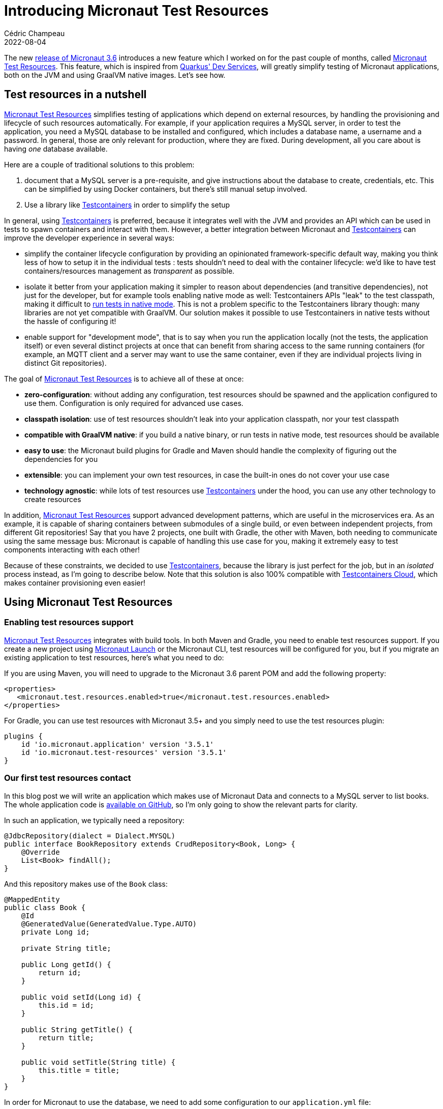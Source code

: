 = Introducing Micronaut Test Resources
Cédric Champeau
2022-08-04
:jbake-type: post
:jbake-tags: micronaut, testcontainers, docker, test, testing
:jbake-status: published
:source-highlighter: pygments
:id: micronaut-test-resources
:linkattrs:
:mtr: https://micronaut-projects.github.io/micronaut-test-resources/latest/guide/

The new https://micronaut.io/2022/08/04/micronaut-framework-3-6-0-released[release of Micronaut 3.6] introduces a new feature which I worked on for the past couple of months, called {mtr}[Micronaut Test Resources].
This feature, which is inspired from https://quarkus.io/guides/dev-services[Quarkus' Dev Services], will greatly simplify testing of Micronaut applications, both on the JVM and using GraalVM native images.
Let's see how.

== Test resources in a nutshell

{mtr}[Micronaut Test Resources] simplifies testing of applications which depend on external resources, by handling the provisioning and lifecycle of such resources automatically.
For example, if your application requires a MySQL server, in order to test the application, you need a MySQL database to be installed and configured, which includes a database name, a username and a password.
In general, those are only relevant for production, where they are fixed.
During development, all you care about is having _one_ database available.

Here are a couple of traditional solutions to this problem:

1. document that a MySQL server is a pre-requisite, and give instructions about the database to create, credentials, etc. This can be simplified by using Docker containers, but there's still manual setup involved.
2. Use a library like https://www.testcontainers.org/[Testcontainers] in order to simplify the setup

In general, using https://www.testcontainers.org/[Testcontainers] is preferred, because it integrates well with the JVM and provides an API which can be used in tests to spawn containers and interact with them.
However, a better integration between Micronaut and https://www.testcontainers.org/[Testcontainers] can improve the developer experience in several ways: 

- simplify the container lifecycle configuration by providing an opinionated framework-specific default way, making you think less of how to setup it in the individual tests : tests shouldn't need to deal with the container lifecycle: we'd like to have test containers/resources management as _transparent_ as possible.
- isolate it better from your application making it simpler to reason about dependencies (and transitive dependencies), not just for the developer, but for example tools enabling native mode as well: Testcontainers APIs "leak" to the test classpath, making it difficult to https://graalvm.github.io/native-build-tools/latest/gradle-plugin.html#testing-support[run tests in native mode]. This is not a problem specific to the Testcontainers library though: many libraries are not yet compatible with GraalVM. Our solution makes it possible to use Testcontainers in native tests without the hassle of configuring it!
- enable support for "development mode", that is to say when you run the application locally (not the tests, the application itself) or even several distinct projects at once that can benefit from sharing access to the same running containers (for example, an MQTT client and a server may want to use the same container, even if they are individual projects living in distinct Git repositories).

The goal of {mtr}[Micronaut Test Resources] is to achieve all of these at once:

- **zero-configuration**: without adding any configuration, test resources should be spawned and the application configured to use them. Configuration is only required for advanced use cases.
- **classpath isolation**: use of test resources shouldn't leak into your application classpath, nor your test classpath
- **compatible with GraalVM native**: if you build a native binary, or run tests in native mode, test resources should be available
- **easy to use**: the Micronaut build plugins for Gradle and Maven should handle the complexity of figuring out the dependencies for you
- **extensible**: you can implement your own test resources, in case the built-in ones do not cover your use case
- **technology agnostic**: while lots of test resources use https://www.testcontainers.org/[Testcontainers] under the hood, you can use any other technology to create resources

In addition, {mtr}[Micronaut Test Resources] support advanced development patterns, which are useful in the microservices era.
As an example, it is capable of sharing containers between submodules of a single build, or even between independent projects, from different Git repositories!
Say that you have 2 projects, one built with Gradle, the other with Maven, both needing to communicate using the same message bus: Micronaut is capable of handling this use case for you, making it extremely easy to test components interacting with each other!

Because of these constraints, we decided to use https://www.testcontainers.org/[Testcontainers], because the library is just perfect for the job, but in an _isolated_ process instead, as I'm going to describe below.
Note that this solution is also 100% compatible with https://www.testcontainers.cloud/[Testcontainers Cloud], which makes container provisioning even easier!

== Using Micronaut Test Resources

=== Enabling test resources support

{mtr}[Micronaut Test Resources] integrates with build tools.
In both Maven and Gradle, you need to enable test resources support.
If you create a new project using https://micronaut.io/launch[Micronaut Launch] or the Micronaut CLI, test resources will be configured for you, but if you migrate an existing application to test resources, here's what you need to do:

If you are using Maven, you will need to upgrade to the Micronaut 3.6 parent POM and add the following property:

[source,xml]
----
<properties>
   <micronaut.test.resources.enabled>true</micronaut.test.resources.enabled>
</properties>
----

For Gradle, you can use test resources with Micronaut 3.5+ and you simply need to use the test resources plugin:

[source,groovy]
----
plugins {
    id 'io.micronaut.application' version '3.5.1'
    id 'io.micronaut.test-resources' version '3.5.1'
}
----

=== Our first test resources contact

In this blog post we will write an application which makes use of Micronaut Data and connects to a MySQL server to list books.
The whole application code is https://github.com/melix/micronaut-test-resources-demo/[available on GitHub], so I'm only going to show the relevant parts for clarity.

In such an application, we typically need a repository:

[source,java]
----
@JdbcRepository(dialect = Dialect.MYSQL)
public interface BookRepository extends CrudRepository<Book, Long> {
    @Override
    List<Book> findAll();
}
----

And this repository makes use of the `Book` class:

[source,java]
----
@MappedEntity
public class Book {
    @Id
    @GeneratedValue(GeneratedValue.Type.AUTO)
    private Long id;

    private String title;

    public Long getId() {
        return id;
    }

    public void setId(Long id) {
        this.id = id;
    }

    public String getTitle() {
        return title;
    }

    public void setTitle(String title) {
        this.title = title;
    }
}
----

In order for Micronaut to use the database, we need to add some configuration to our `application.yml` file:

[source,yaml]
----
datasources:
  default:
    schema-generate: CREATE
    db-type: mysql
----

The most important thing to see is that **we don't** specify any username, password or URL to connect to our database: the only thing we have to specify is the database type of our datasource.
We can then write the following test:

[source,java]
----
@MicronautTest
class DemoTest {

    @Inject
    BookRepository bookRepository;

    @Test
    @DisplayName("A MySQL test container is required to run this test")
    void testItWorks() {
        Book book = new Book();
        book.setTitle("Yet Another Book " + UUID.randomUUID());
        Book saved = bookRepository.save(book);
        assertNotNull(saved.getId());
        List<Book> books = bookRepository.findAll();
        assertEquals(1, books.size());
    }

}
----

The test creates a new book, stores it in the database, then checks that we get the expected number of books when reading the repository.
Note, again, that we didn't have to specify any container whatsoever.
In this blog post I'm using Gradle, so we can verify the behavior by running:

`./gradlew test`


Then you will see the following output (cleaned up for clarity of this blog post):

[source]
----
i.m.testresources.server.Application - A Micronaut Test Resources server is listening on port 46739, started in 128ms
i.m.t.e.TestResourcesResolverLoader - Loaded 2 test resources resolvers: io.micronaut.testresources.mysql.MySQLTestResourceProvider, io.micronaut.testresources.testcontainers.GenericTestContainerProvidereted
o.testcontainers.DockerClientFactory - Connected to docker:
  Server Version: 20.10.17
  API Version: 1.41
  Operating System: Linux Mint 20.3
  Total Memory: 31308 MB
🐳 [testcontainers/ryuk:0.3.3] - Creating container for image: testcontainers/ryuk:0.3.3
🐳 [testcontainers/ryuk:0.3.3] - Container testcontainers/ryuk:0.3.3 is starting: 1f5286fa728aca74a7d6d4c0eb2148a3bc81f5c028027496d7aabda7b7ed45e8
🐳 [testcontainers/ryuk:0.3.3] - Container testcontainers/ryuk:0.3.3 started in PT0.655476S
o.t.utility.RyukResourceReaper - Ryuk started - will monitor and terminate Testcontainers containers on JVM exit
🐳 [mysql:latest] - Creating container for image: mysql:latest
🐳 [mysql:latest] - Container mysql:latest is starting: d796c7a1ce10f393a4181f12967ee77ac9864f45595f97967c700f022e86ac7d
🐳 [mysql:latest] - Waiting for database connection to become available at jdbc:mysql://localhost:49209/test using query 'SELECT 1'
🐳 [mysql:latest] - Container is started (JDBC URL: jdbc:mysql://localhost:49209/test)
🐳 [mysql:latest] - Container mysql:latest started in PT7.573915S

BUILD SUCCESSFUL in 11s
7 actionable tasks: 2 executed, 5 up-to-date

----

What does this tell us? First, that a "Micronaut Test Resources server" was spawned, for the lifetime of the build.
When the test was executed, this service was used to start a MySQL test container, which was then used during tests.
We didn't have to configure anything, test resources did it for us!

=== Running the application

What is also interesting is that this also works if you run the application in development mode.
Using Gradle, you do this by invoking `./gradlew run` (`mvn mn:run` with Maven): as soon as a bean requires access to the database, a container will be spawned, and automatically shut down when you stop the application.

NOTE: Of course, in production, there won't be any server automatically spawned for you: Micronaut will rely on whatever you have configured, for example in an `application-prod.yml` file. In particular, the URL and credentials to use.

What is even nicer is that you can use this in combination with Gradle's continuous mode!

To illustrate this, let's create a controller for our books:

[source,java]
----
@Controller("/")
public class BookController {
    private final BookRepository bookRepository;

    public BookController(BookRepository bookRepository) {
        this.bookRepository = bookRepository;
    }

    @Get("/books")
    public List<Book> list() {
        return bookRepository.findAll();
    }

    @Get("/books/{id}")
    public Book get(Long id) {
        return bookRepository.findById(id).orElse(null);
    }

    @Delete("/books/{id}")
    public void delete(Long id) {
        bookRepository.deleteById(id);
    }
}
----

Now start the application in _continuous mode_: `./gradlew -t run`

You will see that the application starts a container as expected:

[source]
----
INFO  io.micronaut.runtime.Micronaut - Startup completed in 9166ms. Server Running: http://localhost:8080
----

Notice how it took about 10 seconds to start the application, most it it spent in starting the MySQL test container itself.
You definitely don't want to pay this price for every change you make, so this is where the continuous mode is helpful.
If we ask for the list of books, we'll get an empty list:

[source,bash]
----
$ http :8080/books
HTTP/1.1 200 OK
Content-Type: application/json
connection: keep-alive
content-length: 2
date: Tue, 26 Jul 2022 16:59:51 GMT

[]

----

This is expected, but notice how we didn't have a method to actually add a book to our store.
Let's fix this by editing the `BookController.java` class _without stopping the server_.
Add the following method:

[source,java]
----
    @Get("/books/add/{title}")
    public Book add(String title) {
        Book book = new Book();
        book.setTitle(title);
        return bookRepository.save(book);
    }
----

Save the file and notice how Gradle instantly reloads the application, but doesn't restart the database: it's already there so it's going to reuse it!

In the logs you will see something like this:

[source]
----
INFO  io.micronaut.runtime.Micronaut - Startup completed in 1086ms. Server Running: http://localhost:8080
----

This time the application started in just a second! Let's add a book:

[source,bash]
----
$ http :8080/books/add/Micronaut%20in%20action
HTTP/1.1 200 OK
Content-Type: application/json
connection: keep-alive
content-length: 38
date: Tue, 26 Jul 2022 17:03:57 GMT

{
    "id": 1,
    "title": "Micronaut in action"
}

----

However, if we stop the application (by hitting CTRL+C) and start again, you will see that the database will be destroyed when the application shuts down.
Let's see how we can "survive" different build invocations.

=== Keeping the service alive

By default, the test resources service is _short lived_: it's going to be started at the beginning of a build, and shutdown at the end of a build.
This means, that it will live as long as you have tests running, or, if running in development mode, as long as the application is alive.
However, you can make it survive the build, and reuse the containers in several, independent build invocations.

To do this, you need to _explicitly start the test resources service_:

`./gradlew startTestResourcesService`

This starts the test resources service in the background: it did _not_ start our application, nor did it run tests.
This means that now, we can start our application:

`./gradlew run`

And, because it's the first time the application is launched since we started the test resources service, it's going to spawn a test container:

[source]
----
INFO  io.micronaut.runtime.Micronaut - Startup completed in 9211ms. Server Running: http://localhost:8080
----

We can add our book:

[source,bash]
----
$ http :8080/books/add/Micronaut%20in%20action
HTTP/1.1 200 OK
Content-Type: application/json
connection: keep-alive
content-length: 38
date: Tue, 26 Jul 2022 17:03:57 GMT

{
    "id": 1,
    "title": "Micronaut in action"
}

----

The difference is now that if we stop the application (e.g hit CTRL+C) and start it again, it will _reuse the container_:

[source]
----
INFO  io.micronaut.runtime.Micronaut - Startup completed in 895ms. Server Running: http://localhost:8080
----

If we list our books, the database wasn't cleaned, so we'll get the book we created from the previous time we started the app:

[source,bash]
----
$ http :8080/books
HTTP/1.1 200 OK
Content-Type: application/json
connection: keep-alive
content-length: 40
date: Tue, 26 Jul 2022 17:14:40 GMT

[
    {
        "id": 1,
        "title": "Micronaut in action"
    }
]
----

Nice, right? 
However there's a gotcha if you do this: what happens if we run tests?

[source,bash]
----
$ ./gradlew test

> Task :compileTestJava
Note: Creating bean classes for 1 type elements

> Task :test FAILED

DemoTest > A MySQL test container is required to run this test FAILED
    org.opentest4j.AssertionFailedError at DemoTest.java:28
----

Why is that? This is simply because our tests expect a _clean_ database, and we had a book in it, so keep this in mind if you're using this mode.

At some point, you will want to close all open resources.
You can do this by explicitly stopping the test resources service:

`./gradlew stopTestResourcesService`

Now, you can run the tests again and see them pass:

[source,bash]
----
$ ./gradlew test

...
INFO  🐳 [testcontainers/ryuk:0.3.3] - Creating container for image: testcontainers/ryuk:0.3.3
INFO  🐳 [testcontainers/ryuk:0.3.3] - Container testcontainers/ryuk:0.3.3 is starting: ea2aa1c7f1e66a9c7306b00443e8a6693451f3f02bd780b3e2ed7b96ed59936a
INFO  🐳 [testcontainers/ryuk:0.3.3] - Container testcontainers/ryuk:0.3.3 started in PT0.553559699S
INFO  o.t.utility.RyukResourceReaper - Ryuk started - will monitor and terminate Testcontainers containers on JVM exit
INFO  o.testcontainers.DockerClientFactory - Checking the system...
INFO  o.testcontainers.DockerClientFactory - ✔︎ Docker server version should be at least 1.6.0
INFO  🐳 [mysql:latest] - Creating container for image: mysql:latest
INFO  🐳 [mysql:latest] - Container mysql:latest is starting: 1c6437a55b8f9e5668bcec4aef27087c889b8a77ca18d2ddf58809853482a422
INFO  🐳 [mysql:latest] - Waiting for database connection to become available at jdbc:mysql://localhost:49227/test using query 'SELECT 1'
INFO  🐳 [mysql:latest] - Container is started (JDBC URL: jdbc:mysql://localhost:49227/test)
INFO  🐳 [mysql:latest] - Container mysql:latest started in PT7.469460173S

BUILD SUCCESSFUL in 11s
7 actionable tasks: 2 executed, 5 up-to-date
----

=== Native testing

Did you know that you can run your test suite in native mode?
That is to say, that the test suite is going to be compiled into a native binary which runs tests?
One issue with this approach is that it's extremely complicated to make it work with Testcontainers, as it requires additional configuration.
With {mtr}[Micronaut Test Resources], there is no such problem: you can simply invoke `./gradlew nativeTest` and the tests will properly run.
This works because Testcontainers libraries do not leak into your test classpath: the process which is responsible for managing the lifecycle of test resources is isolated from your tests!

== Under the hood

=== How does that work?

In a nutshell, Micronaut is capable of reacting to the _absence_ of a configured property.
For example, a datasource, in order to be created, would need the value of the `datasources.default.url` property to be set.
{mtr}[Micronaut Test Resources] work by _injecting_ those properties at runtime: when the property is read, it triggers the creation of test resources.
For example, we can start a MySQL server, then inject the value of the JDBC url to the `datasources.default.url` property.
This means that in order for test resources to work, you need to _remove_ configuration (note that for production, you will need to provide an additional configuration file, for example `application-prod.yml`, which provides the actual values).

The entity which is responsible for resolving missing properties is the "Test Resources Server": it's a long lived process which is independent from your application and it is responsible for managing the lifecycle of test resources.
Because it's independent from the application, it means it can contain dependencies which are not required in your application such as, typically, the Testcontainers runtime.
But it may also contain additional classes, like JDBC drivers, or even your custom test resources resolver!

Because this test resources server is a separate process, it also means it can be shared by different applications, which is the reason why we can share the same containers between independent projects.

Once you understand that {mtr}[Micronaut Test Resources] work by resolving _missing_ properties, it becomes straightforward to configure.
In particular, we offer configuration which makes it very easy to support scenarios which are not supported out of the box.
For example, {mtr}[Micronaut Test Resources] supports several JDBC or reactive databases (MySQL, PostgreSQL, MariaDB, SQL Server and Oracle XE), Kafka, Neo4j, MQTT, RabbitMQ, Redis, Hashicorp Vault and ElasticSearch, but what if you need a different container?

In that case, {mtr}[Micronaut Test Resources] offer a conventional way to create such containers, by simply adding some configuration lines: in the documentation https://micronaut-projects.github.io/micronaut-test-resources/latest/guide/#modules-testcontainers[we demonstrate how to use the `fakesmtp` SMTP server with Micronaut Email] for example.

=== Custom test resources

If the configuration-based support isn't sufficient, you also have, in addition, the ability to write your own test resources.
If you use Gradle, which I of course recommend, this is made extremely easy by the test resources plugin, which creates an additional source set for this, named `testResources`.
For Maven, you would have to create an independent project manually to support this scenario.

As an illustration, let's imagine that we have a bean which reads a configuration property:

[source,java]
----
@Singleton
public class Greeter {
     private final String name;

     public Greeter(@Value("${my.user.name}") String name) {
         this.name = name;
     }

     public String getGreeting() {
     	return "Hello, " + name + "!";
     }

     public void sayHello() {
         System.out.println(getGreeting());
     }
}
----

This bean requires the `my.user.name` property to be set.
We could of course set it in an `application-test.yml` file, but for the sake of the exercise, let's imagine that this value is _dynamic_ and needs to be read from an external service.
We will implement a _custom test resources resolver_ for this purpose.

Let's create the `src/testResources/java/demo/MyTestResource.java` file with the following contents:

[source,java]
----
package demo;

import io.micronaut.testresources.core.TestResourcesResolver;

import java.util.Collection;
import java.util.Collections;
import java.util.List;
import java.util.Map;
import java.util.Optional;

public class MyTestResource implements TestResourcesResolver {

    public static final String MY_TEST_PROPERTY = "my.user.name";

    @Override
    public List<String> getResolvableProperties(Map<String, Collection<String>> propertyEntries, Map<String, Object> testResourcesConfig) {
        return Collections.singletonList(MY_TEST_PROPERTY); // <1>
    }

    @Override
    public Optional<String> resolve(String propertyName, Map<String, Object> properties, Map<String, Object> testResourcesConfiguration) {
        if (MY_TEST_PROPERTY.equals(propertyName)) {
            return Optional.of("world");                    // <2>
        }
        return Optional.empty();
    }

}
----
<1> Tells that this resolver can resolve the `my.user.name` property
<2> Returns the value of the `my.user.name` property

And in order for the resolver to be discovered, we need to create the `src/testResources/resources/META-INF/services/io.micronaut.testresources.core.TestResourcesResolver` file with the following contents:

[source]
----
demo.MyTestResource
----

Now let's write a test for this by adding the `src/test/java/demo/GreeterTest.java` file:

[source,java]
----
package demo;

import io.micronaut.context.annotation.Requires;
import io.micronaut.test.extensions.junit5.annotation.MicronautTest;
import jakarta.inject.Inject;
import org.junit.jupiter.api.Assertions;
import org.junit.jupiter.api.DisplayName;
import org.junit.jupiter.api.Test;

@MicronautTest
class GreeterTest {

    @Inject
    Greeter greeter;


    @Test
    @DisplayName("Says hello")
    void saysHello() {
        greeter.sayHello();
        Assertions.assertEquals("Hello, world!", greeter.getGreeting());
    }

}
----

Now if you run `./gradlew test`, you will notice that Gradle will compile your custom test resource resolver, and when the test starts, you will read the following line:

`Loaded 3 test resources resolvers: demo.MyTestResource, io.micronaut.testresources.mysql.MySQLTestResourceProvider, io.micronaut.testresources.testcontainers.GenericTestContainerProvider`

So when the `Greeter` bean is created, it will read the value of the `my.user.name` property by calling your custom test resolver!
Of course this is a very simple example, and I recommend that you take a look at the https://github.com/micronaut-projects/micronaut-test-resources[Micronaut Test Resources sources] for more examples of implementing resolvers.

== Conclusion

In this blog post, we've explored the new {mtr}[Micronaut Test Resources] module, which will greatly simplify development of Micronaut applications which depend on external services like databases or messaging queues.
It works by _simplifying_ configuration, by removing lines which used to be present, but now are dynamically resolved, like `datasources.default.url`.
Test resources are handled in a separate process, the test resources server, which is responsible for handling their lifecycle.
This also makes it possible to share the resources (containers, databases, ...) between independent builds.
For advanced use cases, {mtr}[Micronaut Test Resources] provides _configuration based_ resources creation.

Last but not least, {mtr}[Micronaut Test Resources] is an extensible framework which will let you implement your own test resources in case the built-in ones miss a feature.

Special thanks to https://twitter.com/tim_yates/[Tim Yates] for his hard work on upgrading the Micronaut Guides to use test resources, and https://twitter.com/alvaro_sanchez[Álvaro Sanchez-Mariscal] for his support on the Maven plugin!

